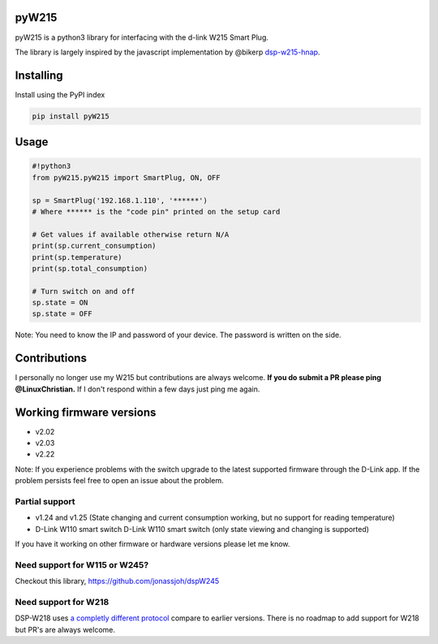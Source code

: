 pyW215
======

pyW215 is a python3 library for interfacing with the d-link W215 Smart
Plug.

The library is largely inspired by the javascript implementation by
@bikerp `dsp-w215-hnap`_.

Installing
==========
Install using the PyPI index

.. code:: bash

  pip install pyW215

Usage
=====

.. code:: python

   #!python3
   from pyW215.pyW215 import SmartPlug, ON, OFF

   sp = SmartPlug('192.168.1.110', '******')
   # Where ****** is the "code pin" printed on the setup card

   # Get values if available otherwise return N/A
   print(sp.current_consumption)
   print(sp.temperature)
   print(sp.total_consumption)

   # Turn switch on and off
   sp.state = ON
   sp.state = OFF

Note: You need to know the IP and password of your device. The password is written on the side.

Contributions
=========================
I personally no longer use my W215 but contributions are always welcome. **If you do submit a PR please ping @LinuxChristian.** If I don't respond within a few days just ping me again.

Working firmware versions
=========================

-  v2.02
-  v2.03
-  v2.22

Note: If you experience problems with the switch upgrade to the latest supported firmware through the D-Link app. If the problem persists feel free to open an issue about the problem.

Partial support
---------------

-  v1.24 and v1.25 (State changing and current consumption working, but no support for reading temperature)
-  D-Link W110 smart switch D-Link W110 smart switch (only state viewing and changing is supported)

If you have it working on other firmware or hardware versions please let me know.

Need support for W115 or W245?
-------------------------------
Checkout this library, https://github.com/jonassjoh/dspW245

.. _dsp-w215-hnap: https://github.com/bikerp/dsp-w215-hnap


Need support for W218
-------------------------------
DSP-W218 uses `a completly different protocol <https://github.com/LinuxChristian/pyW215/issues/38#issuecomment-980794946>`_ compare to earlier versions. There is no roadmap to add support for W218 but PR's are always welcome.
